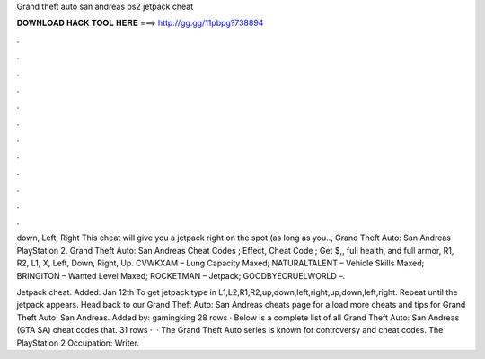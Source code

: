 Grand theft auto san andreas ps2 jetpack cheat



𝐃𝐎𝐖𝐍𝐋𝐎𝐀𝐃 𝐇𝐀𝐂𝐊 𝐓𝐎𝐎𝐋 𝐇𝐄𝐑𝐄 ===> http://gg.gg/11pbpg?738894



.



.



.



.



.



.



.



.



.



.



.



.

down, Left, Right This cheat will give you a jetpack right on the spot (as long as you.., Grand Theft Auto: San Andreas PlayStation 2. Grand Theft Auto: San Andreas Cheat Codes ; Effect, Cheat Code ; Get $,, full health, and full armor, R1, R2, L1, X, Left, Down, Right, Up. CVWKXAM – Lung Capacity Maxed; NATURALTALENT – Vehicle Skills Maxed; BRINGITON – Wanted Level Maxed; ROCKETMAN – Jetpack; GOODBYECRUELWORLD –.

Jetpack cheat. Added: Jan 12th To get jetpack type in L1,L2,R1,R2,up,down,left,right,up,down,left,right. Repeat until the jetpack appears. Head back to our Grand Theft Auto: San Andreas cheats page for a load more cheats and tips for Grand Theft Auto: San Andreas. Added by: gamingking 28 rows · Below is a complete list of all Grand Theft Auto: San Andreas (GTA SA) cheat codes that. 31 rows ·  · The Grand Theft Auto series is known for controversy and cheat codes. The PlayStation 2 Occupation: Writer.
